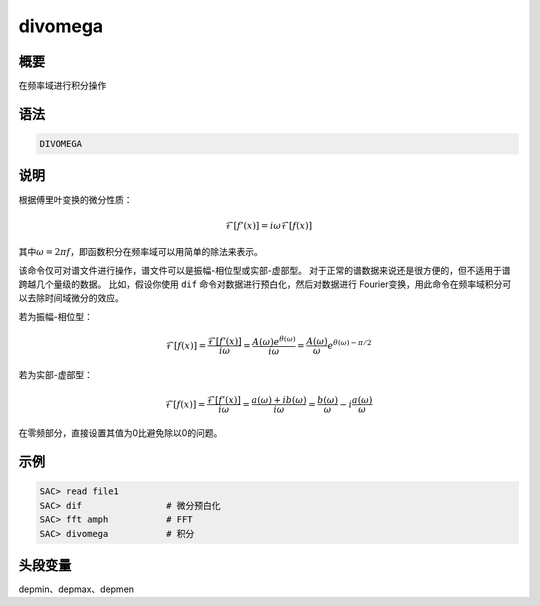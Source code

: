 divomega
========

概要
----

在频率域进行积分操作

语法
----

.. code:: bash

    DIVOMEGA

说明
----

根据傅里叶变换的微分性质：

.. math:: \mathcal{F}[f'(x)]= i \omega \mathcal{F}[f(x)]


其中\ :math:`\omega = 2 \pi f`\ ，即函数积分在频率域可以用简单的除法来表示。

该命令仅可对谱文件进行操作，谱文件可以是振幅-相位型或实部-虚部型。
对于正常的谱数据来说还是很方便的，但不适用于谱跨越几个量级的数据。
比如，假设你使用 ``dif`` 命令对数据进行预白化，然后对数据进行
Fourier变换，用此命令在频率域积分可以去除时间域微分的效应。

若为振幅-相位型：

.. math::

   \mathcal{F}[f(x)] = \frac{\mathcal{F}[f'(x)]}{i \omega}
                     = \frac{A(\omega)e^{\theta(\omega)}}{i \omega}
                     = \frac{A(\omega)}{\omega}e^{\theta(\omega)-\pi/2}

若为实部-虚部型：

.. math::

   \mathcal{F}[f(x)] = \frac{\mathcal{F}[f'(x)]}{i \omega}
                     = \frac{a(\omega)+ib(\omega)}{i \omega}
                     = \frac{b(\omega)}{\omega}-i\frac{a(\omega)}{\omega}

在零频部分，直接设置其值为0比避免除以0的问题。

示例
----

.. code:: bash

    SAC> read file1
    SAC> dif                # 微分预白化
    SAC> fft amph           # FFT
    SAC> divomega           # 积分

头段变量
--------

depmin、depmax、depmen
